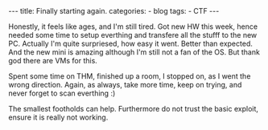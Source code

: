 #+STARTUP: showall indent
#+STARTUP: hidestars
#+OPTIONS: num:nil toc:nil
#+BEGIN_EXPORT html
---
title:  Finally starting again.
categories:
  - blog
tags:
    - CTF
---
#+END_EXPORT

Honestly, it feels like ages, and I'm still tired. Got new HW this week, hence needed some time to setup everthing and transfere
all the stufff to the new PC. Actually I'm quite surpriesed, how easy it went. Better than expected. And the new mini is amazing
although I'm still not a fan of the OS. But thank god there are VMs for this.

Spent some time on THM, finished up a room, I stopped on, as I went the wrong direction.
Again, as always, take more time, keep on trying, and never forget to scan everthing :)

The smallest footholds can help. Furthermore do not trust the basic exploit, ensure it is really not working.
